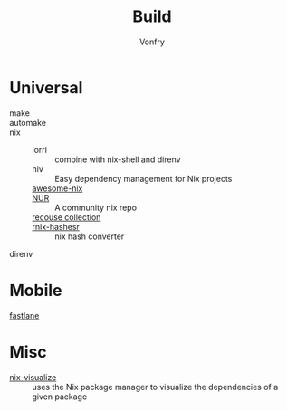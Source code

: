 #+title: Build
#+author: Vonfry

* Universal
  - make ::
  - automake ::
  - nix ::
    - lorri :: combine with nix-shell and direnv
    - niv :: Easy dependency management for Nix projects
    - [[https://github.com/nix-community/awesome-nix][awesome-nix]] ::
    - [[https://github.com/nix-community/NUR][NUR]] :: A community nix repo
    - [[https://github.com/GTrunSec/braindump-nix-resource][recouse collection]] ::
    - [[https://github.com/numtide/rnix-hashes][rnix-hashesr]] :: nix hash converter
  - direnv ::

* Mobile
  - [[https://github.com/fastlane/fastlane][fastlane]] ::

* Misc
  - [[https://github.com/craigmbooth/nix-visualize][nix-visualize]] :: uses the Nix package manager to visualize the dependencies of
    a given package
